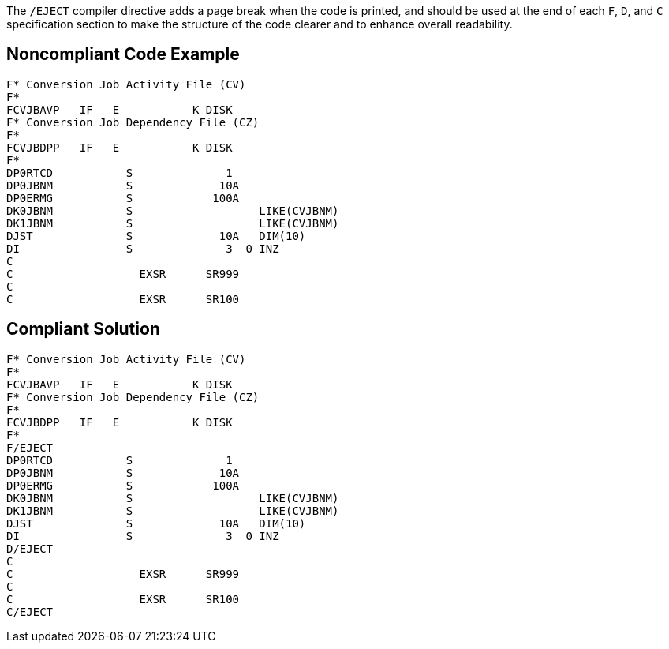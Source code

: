 The ``++/EJECT++`` compiler directive adds a page break when the code is printed, and should be used at the end of each ``++F++``, ``++D++``, and ``++C++`` specification section to make the structure of the code clearer and to enhance overall readability.


== Noncompliant Code Example

----
F* Conversion Job Activity File (CV)                   
F*                                                     
FCVJBAVP   IF   E           K DISK                     
F* Conversion Job Dependency File (CZ)                 
F*                                                     
FCVJBDPP   IF   E           K DISK                     
F*                                           
DP0RTCD           S              1                     
DP0JBNM           S             10A                     
DP0ERMG           S            100A                     
DK0JBNM           S                   LIKE(CVJBNM)     
DK1JBNM           S                   LIKE(CVJBNM)     
DJST              S             10A   DIM(10)           
DI                S              3  0 INZ               
C                                                       
C                   EXSR      SR999                     
C                                                       
C                   EXSR      SR100                     
----


== Compliant Solution

----
F* Conversion Job Activity File (CV)                   
F*                                                     
FCVJBAVP   IF   E           K DISK                     
F* Conversion Job Dependency File (CZ)                 
F*                                                     
FCVJBDPP   IF   E           K DISK                     
F*                                           
F/EJECT           
DP0RTCD           S              1                     
DP0JBNM           S             10A                     
DP0ERMG           S            100A                     
DK0JBNM           S                   LIKE(CVJBNM)     
DK1JBNM           S                   LIKE(CVJBNM)     
DJST              S             10A   DIM(10)           
DI                S              3  0 INZ               
D/EJECT 
C                                                       
C                   EXSR      SR999                     
C                                                       
C                   EXSR      SR100                     
C/EJECT  
----

